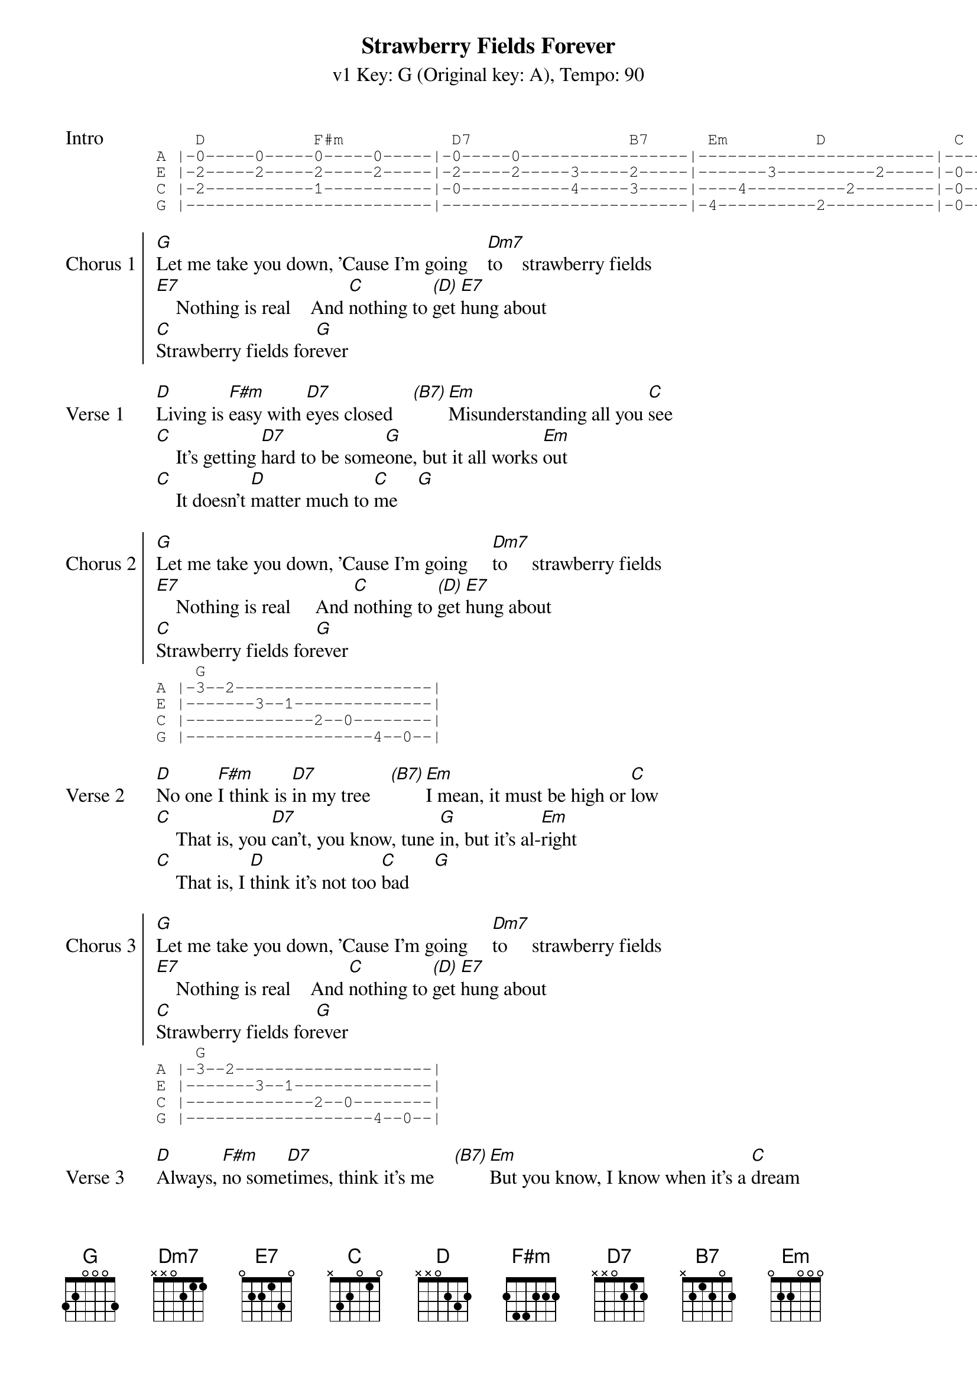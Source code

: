 {title: Strawberry Fields Forever}
{artist: The Beatles}
{subtitle: v1 Key: G (Original key: A), Tempo: 90 }
{key: G }
{tempo: 90}
{duration: 2:57}
{define-ukulele: F#m base-fret 0 frets 2 1 2 0}
{define-ukulele: Em base-fret 0 frets 4 4 3 2}

{sot:Intro}
    D           F#m           D7                B7      Em         D             C  G
A |-0-----0-----0-----0-----|-0-----0-----------------|------------------------|-------|
E |-2-----2-----2-----2-----|-2-----2-----3-----2-----|-------3----------2-----|-0--3--|
C |-2-----------1-----------|-0-----------4-----3-----|----4----------2--------|-0--2--|
G |-------------------------|-------------------------|-4----------2-----------|-0--0--|
{eot}

{soc:Chorus 1}
[G]Let me take you down, 'Cause I'm going    [Dm7]to    strawberry fields
[E7]    Nothing is real    And [C]nothing to [(D)]get [E7]hung about
[C]Strawberry fields for[G]ever
{eoc}

{sov:Verse 1}
[D]Living is [F#m]easy with [D7]eyes closed    [(B7)][Em]Misunderstanding all you [C]see
[C]    It's getting [D7]hard to be some[G]one, but it all works [Em]out
[C]    It doesn't [D]matter much to [C]me    [G]
{eov}

{soc:Chorus 2}
[G]Let me take you down, 'Cause I'm going     [Dm7]to     strawberry fields
[E7]    Nothing is real     And [C]nothing to [(D)]get [E7]hung about
[C]Strawberry fields for[G]ever
{eoc}
{sot}
    G
A |-3--2--------------------|
E |-------3--1--------------|
C |-------------2--0--------|
G |-------------------4--0--|
{eot}

{sov:Verse 2}
[D]No one [F#m]I think is [D7]in my tree    [(B7)][Em]I mean, it must be high or [C]low
[C]    That is, you [D7]can't, you know, tune [G]in, but it's al-[Em]right
[C]    That is, I [D]think it's not too [C]bad     [G]
{eov}

{soc:Chorus 3}
[G]Let me take you down, 'Cause I'm going     [Dm7]to     strawberry fields
[E7]    Nothing is real    And [C]nothing to [(D)]get [E7]hung about
[C]Strawberry fields for[G]ever
{eoc}
{sot}
    G
A |-3--2--------------------|
E |-------3--1--------------|
C |-------------2--0--------|
G |-------------------4--0--|
{eot}

{sov:Verse 3}
[D]Always, [F#m]no some[D7]times, think it's me    [(B7)][Em]But you know, I know when it's a [C]dream
[C]    I think a [D7]"No" will be a [G]"Yes" but it's all [Em]wrong
[C]    That is, I [D]think I disag[C]ree     [G]
{eov}

{soc:Chorus 4}
[G]Let me take you down, 'Cause I'm going     [Dm7]to     strawberry fields
[E7]     Nothing is real     And [C]nothing to [(D)]get [E7]hung about
[C]Strawberry fields for[G]ever.   [C]Strawberry fields for[G]ever
[C]Strawberry [D]fields...    for[C]ever     [G]
{eoc}